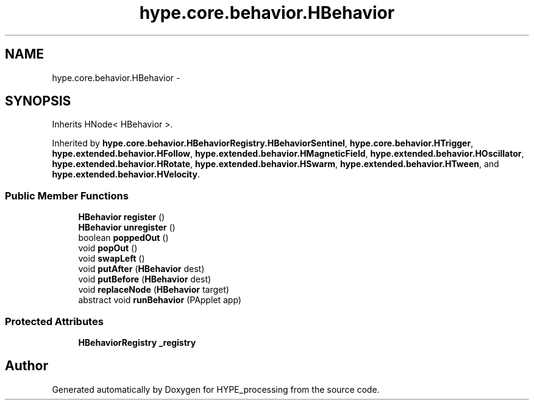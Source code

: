 .TH "hype.core.behavior.HBehavior" 3 "Wed Jun 19 2013" "HYPE_processing" \" -*- nroff -*-
.ad l
.nh
.SH NAME
hype.core.behavior.HBehavior \- 
.SH SYNOPSIS
.br
.PP
.PP
Inherits HNode< HBehavior >\&.
.PP
Inherited by \fBhype\&.core\&.behavior\&.HBehaviorRegistry\&.HBehaviorSentinel\fP, \fBhype\&.core\&.behavior\&.HTrigger\fP, \fBhype\&.extended\&.behavior\&.HFollow\fP, \fBhype\&.extended\&.behavior\&.HMagneticField\fP, \fBhype\&.extended\&.behavior\&.HOscillator\fP, \fBhype\&.extended\&.behavior\&.HRotate\fP, \fBhype\&.extended\&.behavior\&.HSwarm\fP, \fBhype\&.extended\&.behavior\&.HTween\fP, and \fBhype\&.extended\&.behavior\&.HVelocity\fP\&.
.SS "Public Member Functions"

.in +1c
.ti -1c
.RI "\fBHBehavior\fP \fBregister\fP ()"
.br
.ti -1c
.RI "\fBHBehavior\fP \fBunregister\fP ()"
.br
.ti -1c
.RI "boolean \fBpoppedOut\fP ()"
.br
.ti -1c
.RI "void \fBpopOut\fP ()"
.br
.ti -1c
.RI "void \fBswapLeft\fP ()"
.br
.ti -1c
.RI "void \fBputAfter\fP (\fBHBehavior\fP dest)"
.br
.ti -1c
.RI "void \fBputBefore\fP (\fBHBehavior\fP dest)"
.br
.ti -1c
.RI "void \fBreplaceNode\fP (\fBHBehavior\fP target)"
.br
.ti -1c
.RI "abstract void \fBrunBehavior\fP (PApplet app)"
.br
.in -1c
.SS "Protected Attributes"

.in +1c
.ti -1c
.RI "\fBHBehaviorRegistry\fP \fB_registry\fP"
.br
.in -1c

.SH "Author"
.PP 
Generated automatically by Doxygen for HYPE_processing from the source code\&.
